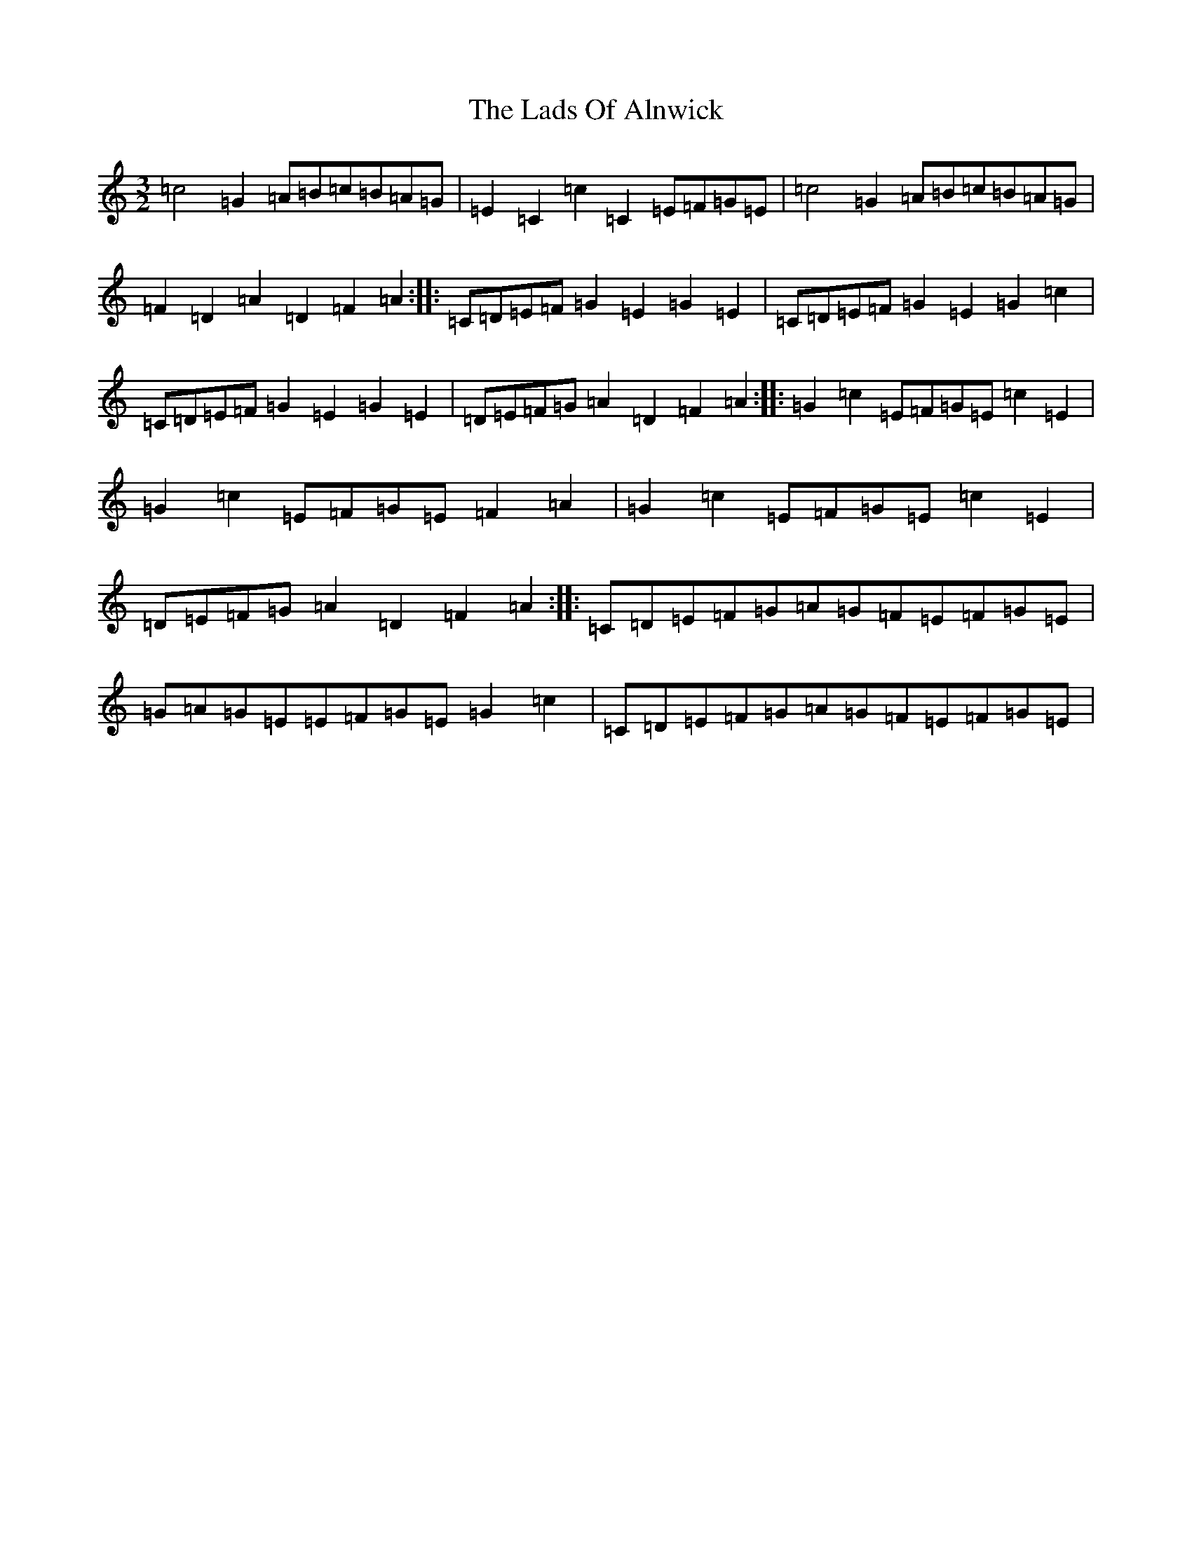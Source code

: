 X: 11860
T: Lads Of Alnwick, The
S: https://thesession.org/tunes/1194#setting14479
Z: G Major
R: three-two
M: 3/2
L: 1/8
K: C Major
=c4=G2=A=B=c=B=A=G|=E2=C2=c2=C2=E=F=G=E|=c4=G2=A=B=c=B=A=G|=F2=D2=A2=D2=F2=A2:||:=C=D=E=F=G2=E2=G2=E2|=C=D=E=F=G2=E2=G2=c2|=C=D=E=F=G2=E2=G2=E2|=D=E=F=G=A2=D2=F2=A2:||:=G2=c2=E=F=G=E=c2=E2|=G2=c2=E=F=G=E=F2=A2|=G2=c2=E=F=G=E=c2=E2|=D=E=F=G=A2=D2=F2=A2:||:=C=D=E=F=G=A=G=F=E=F=G=E|=G=A=G=E=E=F=G=E=G2=c2|=C=D=E=F=G=A=G=F=E=F=G=E|